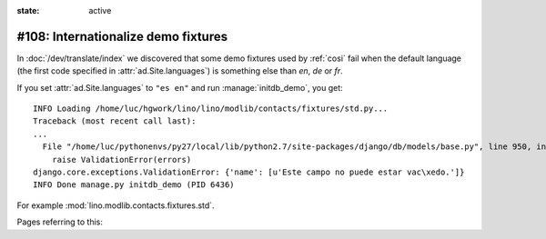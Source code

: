 :state: active

====================================
#108: Internationalize demo fixtures
====================================

In :doc:`/dev/translate/index` we discovered that some demo fixtures
used by :ref:`cosi` fail when the default language (the first code
specified in :attr:`ad.Site.languages`) is something else than `en`,
`de` or `fr`.

If you set :attr:`ad.Site.languages` to ``"es en"`` and run
:manage:`initdb_demo`, you get::

    INFO Loading /home/luc/hgwork/lino/lino/modlib/contacts/fixtures/std.py...
    Traceback (most recent call last):
    ...
      File "/home/luc/pythonenvs/py27/local/lib/python2.7/site-packages/django/db/models/base.py", line 950, in full_clean
        raise ValidationError(errors)
    django.core.exceptions.ValidationError: {'name': [u'Este campo no puede estar vac\xedo.']}
    INFO Done manage.py initdb_demo (PID 6436)

For example :mod:`lino.modlib.contacts.fixtures.std`.

Pages referring to this:

.. refstothis::

